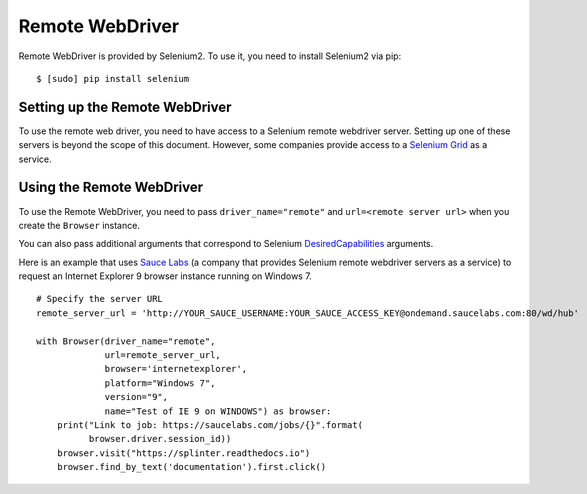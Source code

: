 .. Copyright 2013 splinter authors. All rights reserved.
   Use of this source code is governed by a BSD-style
   license that can be found in the LICENSE file.

.. meta::
    :description: How to use splinter with Remote webdriver
    :keywords: splinter, python, tutorial, how to install, installation, remote, selenium


++++++++++++++++
Remote WebDriver
++++++++++++++++

Remote WebDriver is provided by Selenium2. To use it, you need to install
Selenium2 via pip:

.. highlight:: bash

::

    $ [sudo] pip install selenium

Setting up the Remote WebDriver
-------------------------------

To use the remote web driver, you need to have access to a Selenium remote
webdriver server. Setting up one of these servers is beyond the scope of this
document. However, some companies provide access to a `Selenium Grid`_ as a service.


Using the Remote WebDriver
--------------------------

To use the Remote WebDriver, you need to pass ``driver_name="remote"``
and ``url=<remote server url>`` when you create the ``Browser`` instance.

You can also pass additional arguments that
correspond to Selenium `DesiredCapabilities`_ arguments.

Here is an example that uses `Sauce Labs`_ (a company that provides Selenium
remote webdriver servers as a service) to request an Internet Explorer 9
browser instance running on Windows 7.

.. highlight:: python

::

    # Specify the server URL
    remote_server_url = 'http://YOUR_SAUCE_USERNAME:YOUR_SAUCE_ACCESS_KEY@ondemand.saucelabs.com:80/wd/hub'

    with Browser(driver_name="remote",
                 url=remote_server_url,
                 browser='internetexplorer',
                 platform="Windows 7",
                 version="9",
                 name="Test of IE 9 on WINDOWS") as browser:
        print("Link to job: https://saucelabs.com/jobs/{}".format(
              browser.driver.session_id))
        browser.visit("https://splinter.readthedocs.io")
        browser.find_by_text('documentation').first.click()


.. _Selenium Grid: https://code.google.com/p/selenium/wiki/Grid2
.. _DesiredCapabilities: https://code.google.com/p/selenium/wiki/DesiredCapabilities
.. _Sauce Labs: https://saucelabs.com
